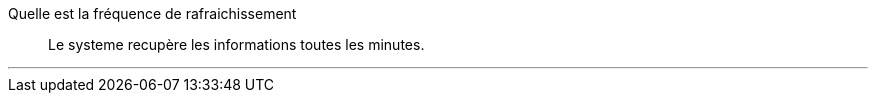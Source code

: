 Quelle est la fréquence de rafraichissement::
Le systeme recupère les informations toutes les minutes.

'''
